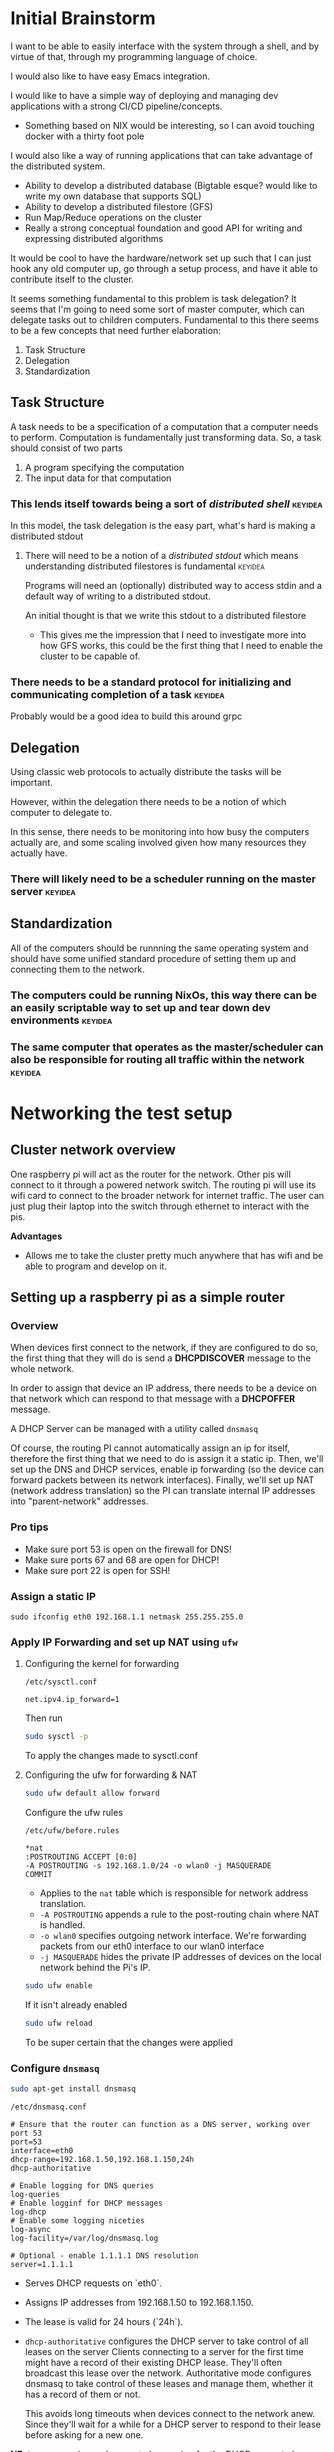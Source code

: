 :PROPERTIES:
#+TITLE: Perseus Cluster Project (Random Notes)
#+SUBTITLE: [[file:perseus.org][project page]] 
#+HERO: https://i.imgur.com/0cKujzR.png
#+OPTIONS: html-style:nil
#+MACRO: imglnk @@html:<img src="$1">@@
#+OPTIONS: num:nil
:END:

* Initial Brainstorm
I want to be able to easily interface with the system through a shell,
and by virtue of that, through my programming language of choice.

I would also like to have easy Emacs integration.

I would like to have a simple way of deploying and managing dev applications
with a strong CI/CD pipeline/concepts.
- Something based on NIX would be interesting, so I can avoid touching docker
  with a thirty foot pole

I would also like a way of running applications that can take advantage of the
distributed system.
- Ability to develop a distributed database (Bigtable esque? would like to write my own database that supports SQL)
- Ability to develop a distributed filestore (GFS)
- Run Map/Reduce operations on the cluster
- Really a strong conceptual foundation and good API for writing and expressing
  distributed algorithms
 
It would be cool to have the hardware/network set up such that I can just hook
any old computer up, go through a setup process, and have it able to contribute
itself to the cluster. 

It seems something fundamental to this problem is task delegation? It seems that I'm going to need
some sort of master computer, which can delegate tasks out to children computers. Fundamental to this
there seems to be a few concepts that need further elaboration:
1. Task Structure
2. Delegation
3. Standardization

** Task Structure
A task needs to be a specification of a computation that a computer needs to perform. Computation is
fundamentally just transforming data. So, a task should consist of two parts
1. A program specifying the computation
2. The input data for that computation

*** This lends itself towards being a sort of /distributed shell/ :keyidea:
In this model, the task delegation is the easy part, what's hard is making a distributed stdout

**** There will need to be a notion of a /distributed stdout/ which means understanding distributed filestores is fundamental :keyidea:

Programs will need an (optionally) distributed way to access stdin and a default way
of writing to a distributed stdout.

An initial thought is that we write this stdout to a distributed filestore
- This gives me the impression that I need to investigate more into how GFS works,
  this could be the first thing that I need to enable the cluster to be capable of.
   
*** There needs to be a standard protocol for initializing and communicating completion of a task :keyidea:
Probably would be a good idea to build this around grpc

** Delegation
Using classic web protocols to actually distribute the tasks will be important.

However, within the delegation there needs to be a notion of which computer to delegate to.

In this sense, there needs to be monitoring into how busy the computers actually are, and
some scaling involved given how many resources they actually have.

*** There will likely need to be a scheduler running on the master server :keyidea:  

** Standardization

All of the computers should be runnning the same operating system and should have some
unified standard procedure of setting them up and connecting them to the network.

*** The computers could be running NixOs, this way there can be an easily scriptable way to set up and tear down dev environments :keyidea:
*** The same computer that operates as the master/scheduler can also be responsible for routing all traffic within the network :keyidea:
* Networking the test setup
** Cluster network overview
One raspberry pi will act as the router for the network.
Other pis will connect to it through a powered network switch.
The routing pi will use its wifi card to connect to the broader
network for internet traffic.
The user can just plug their laptop into the switch through
ethernet to interact with the pis.

*Advantages*
- Allows me to take the cluster pretty much anywhere that has wifi
  and be able to program and develop on it.

** Setting up a raspberry pi as a simple router
*** Overview
When devices first connect to the network, if they are configured to do so,
the first thing that they will do is send a *DHCPDISCOVER* message to
the whole network.

In order to assign that device an IP address, there needs to be a device
on that network which can respond to that message with a *DHCPOFFER* message.

A DHCP Server can be managed with a utility called =dnsmasq=

Of course, the routing PI cannot automatically assign an ip for itself, therefore
the first thing that we need to do is assign it a static ip. Then,
we'll set up the DNS and DHCP services, enable ip forwarding (so the device
can forward packets between its network interfaces). Finally, we'll set up
NAT (network address translation) so the PI can translate internal IP
addresses into "parent-network" addresses.

*** Pro tips
- Make sure port 53 is open on the firewall for DNS!
- Make sure ports 67 and 68 are open for DHCP!
- Make sure port 22 is open for SSH!

*** Assign a static IP
#+begin_src plaintext
    sudo ifconfig eth0 192.168.1.1 netmask 255.255.255.0
#+end_src
*** Apply IP Forwarding and set up NAT using =ufw=
**** Configuring the kernel for forwarding
=/etc/sysctl.conf=
#+begin_src plaintext 
  net.ipv4.ip_forward=1
#+end_src

Then run
#+begin_src bash
  sudo sysctl -p
#+end_src
To apply the changes made to sysctl.conf

**** Configuring the ufw for forwarding & NAT
#+begin_src bash
  sudo ufw default allow forward
#+end_src

Configure the ufw rules

=/etc/ufw/before.rules=
#+begin_src plaintext
  *nat
  :POSTROUTING ACCEPT [0:0]
  -A POSTROUTING -s 192.168.1.0/24 -o wlan0 -j MASQUERADE
  COMMIT
#+end_src

- Applies to the =nat= table which is responsible for network
  address translation.
- =-A POSTROUTING= appends a rule to the post-routing chain where
  NAT is handled.
- =-o wlan0= specifies outgoing network interface. We're forwarding packets from our eth0 interface to our wlan0 interface
- =-j MASQUERADE= hides the private IP addresses of devices on the
  local network behind the Pi's IP.

#+begin_src bash
  sudo ufw enable
#+end_src

If it isn't already enabled

#+begin_src bash 
  sudo ufw reload
#+end_src

To be super certain that the changes were applied
  
*** Configure =dnsmasq=
#+begin_src bash
  sudo apt-get install dnsmasq
#+end_src

=/etc/dnsmasq.conf=
#+begin_src plaintext 
  # Ensure that the router can function as a DNS server, working over port 53
  port=53
  interface=eth0
  dhcp-range=192.168.1.50,192.168.1.150,24h
  dhcp-authoritative

  # Enable logging for DNS queries
  log-queries
  # Enable logginf for DHCP messages
  log-dhcp
  # Enable some logging niceties
  log-async
  log-facility=/var/log/dnsmasq.log

  # Optional - enable 1.1.1.1 DNS resolution
  server=1.1.1.1
#+end_src

- Serves DHCP requests on `eth0`.
- Assigns IP addresses from 192.168.1.50 to 192.168.1.150.
- The lease is valid for 24 hours (`24h`).
- =dhcp-authoritative= configures the DHCP server to take control of all leases on the server
  Clients connecting to a server for the first time might have a record of their existing
  DHCP lease. They'll often broadcast this lease over the network. Authoritative mode configures
  dnsmasq to take control of these leases and manage them, whether it has a record of them or not.

  This avoids long timeouts when devices connect to the network anew. Since they'll wait for a while
  for a DHCP server to respond to their lease before asking for a new one.

  

*NB* =dnsmasq= requires a daemon to be running for the DHCP server to be active
(also look into =dhcpd= for an alternative to =dnsmasq=)

**** Restart/manage the =dnsmasq= daemon through systemd
#+begin_src bash
  sudo systemctl restart dnsmasq 
#+end_src
